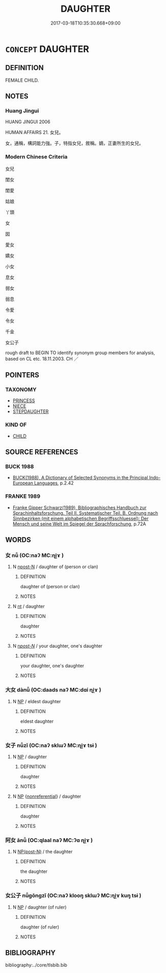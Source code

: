 # -*- mode: mandoku-tls-view -*-
#+TITLE: DAUGHTER
#+DATE: 2017-03-18T10:35:30.668+09:00        
#+STARTUP: content
* =CONCEPT= DAUGHTER
:PROPERTIES:
:CUSTOM_ID: uuid-ea2f94a9-d0e9-4db8-b532-e9cddacd939b
:SYNONYM+:  FEMALE CHILD
:SYNONYM+:  GIRL
:TR_ZH: 女兒
:END:
** DEFINITION

FEMALE CHILD.

** NOTES

*** Huang Jingui
HUANG JINGUI 2006

HUMAN AFFAIRS 21. 女兒。

女，通稱，構詞能力強。子，特指女兒，敘稱。嫡，正妻所生的女兒。

*** Modern Chinese Criteria
女兒

閨女

閨愛

姑娘

丫頭

女

囡

愛女

嬌女

小女

息女

弱女

弱息

令愛

令女

千金

女公子

rough draft to BEGIN TO identify synonym group members for analysis, based on CL etc. 18.11.2003. CH ／

** POINTERS
*** TAXONOMY
 - [[tls:concept:PRINCESS][PRINCESS]]
 - [[tls:concept:NIECE][NIECE]]
 - [[tls:concept:STEPDAUGHTER][STEPDAUGHTER]]

*** KIND OF
 - [[tls:concept:CHILD][CHILD]]

** SOURCE REFERENCES
*** BUCK 1988
 - [[cite:BUCK-1988][BUCK(1988), A Dictionary of Selected Synonyms in the Principal Indo-European Languages]], p.2.42

*** FRANKE 1989
 - [[cite:FRANKE-1989][Franke Gipper Schwarz(1989), Bibliographisches Handbuch zur Sprachinhaltsforschung. Teil II. Systematischer Teil. B. Ordnung nach Sinnbezirken (mit einem alphabetischen Begriffsschluessel): Der Mensch und seine Welt im Spiegel der Sprachforschung]], p.72A

** WORDS
   :PROPERTIES:
   :VISIBILITY: children
   :END:
*** 女 nǚ (OC:naʔ MC:ɳi̯ɤ )
:PROPERTIES:
:CUSTOM_ID: uuid-cc54a399-dd93-40c5-bac0-109e81992236
:Char+: 女(38,0/3) 
:GY_IDS+: uuid-62ef1f12-7f84-48cc-ba85-fdbcaeebdd63
:PY+: nǚ     
:OC+: naʔ     
:MC+: ɳi̯ɤ     
:END: 
**** N [[tls:syn-func::#uuid-9fda0181-1777-4402-a30f-1a136ab5fde1][npost-N]] / daughter of (person or clan)
:PROPERTIES:
:CUSTOM_ID: uuid-7aa5cf10-ac82-4e38-a0a0-9ce5a149f96d
:END:
****** DEFINITION

daughter of (person or clan)

****** NOTES

**** N [[tls:syn-func::#uuid-3473071e-1407-4804-a185-2db288ee8726][nt]] / daughter
:PROPERTIES:
:CUSTOM_ID: uuid-5623a3a8-71b6-4d61-b150-f1458786eee5
:END:
****** DEFINITION

daughter

****** NOTES

**** N [[tls:syn-func::#uuid-6ab785dc-a037-40f5-936b-420a19e6f59b][n/post-N/]] / your daughter, one's daughter
:PROPERTIES:
:CUSTOM_ID: uuid-a5b90a97-01cf-4a55-a1bd-96418d3c99db
:END:
****** DEFINITION

your daughter, one's daughter

****** NOTES

*** 大女 dànǚ (OC:daads naʔ MC:dɑi ɳi̯ɤ )
:PROPERTIES:
:CUSTOM_ID: uuid-31931394-488a-4bf1-be39-f5e5c35a06a7
:Char+: 大(37,0/3) 女(38,0/3) 
:GY_IDS+: uuid-ae3f9bb5-89cd-46d2-bc7a-cb2ef0e9d8d8 uuid-62ef1f12-7f84-48cc-ba85-fdbcaeebdd63
:PY+: dà nǚ    
:OC+: daads naʔ    
:MC+: dɑi ɳi̯ɤ    
:END: 
**** N [[tls:syn-func::#uuid-a8e89bab-49e1-4426-b230-0ec7887fd8b4][NP]] / eldest daughter
:PROPERTIES:
:CUSTOM_ID: uuid-7dbfe380-8863-4f61-870b-0656cd28e7a8
:END:
****** DEFINITION

eldest daughter

****** NOTES

*** 女子 nǚzǐ (OC:naʔ sklɯʔ MC:ɳi̯ɤ tsɨ )
:PROPERTIES:
:CUSTOM_ID: uuid-697eb6d4-22b4-4d50-b539-037ebf9bb0ca
:Char+: 女(38,0/3) 子(39,0/3) 
:GY_IDS+: uuid-62ef1f12-7f84-48cc-ba85-fdbcaeebdd63 uuid-07663ff4-7717-4a8f-a2d7-0c53aea2ca19
:PY+: nǚ zǐ    
:OC+: naʔ sklɯʔ    
:MC+: ɳi̯ɤ tsɨ    
:END: 
**** N [[tls:syn-func::#uuid-a8e89bab-49e1-4426-b230-0ec7887fd8b4][NP]] / daughter
:PROPERTIES:
:CUSTOM_ID: uuid-17b7f3a0-6fa8-472b-8dda-d340f72d01a6
:END:
****** DEFINITION

daughter

****** NOTES

**** N [[tls:syn-func::#uuid-a8e89bab-49e1-4426-b230-0ec7887fd8b4][NP]] {[[tls:sem-feat::#uuid-f8182437-4c38-4cc9-a6f8-b4833cdea2ba][nonreferential]]} / daughter
:PROPERTIES:
:CUSTOM_ID: uuid-10082840-2dba-4906-b025-3de5ec736e89
:END:
****** DEFINITION

daughter

****** NOTES

*** 阿女 ānǚ (OC:qlaal naʔ MC:ʔɑ ɳi̯ɤ )
:PROPERTIES:
:CUSTOM_ID: uuid-214fdc44-9616-4147-a4c2-10c20b0c821a
:Char+: 阿(170,5/8) 女(38,0/3) 
:GY_IDS+: uuid-762e3a6a-fc87-4da9-8563-ebe3159e36ad uuid-62ef1f12-7f84-48cc-ba85-fdbcaeebdd63
:PY+: ā nǚ    
:OC+: qlaal naʔ    
:MC+: ʔɑ ɳi̯ɤ    
:END: 
**** N [[tls:syn-func::#uuid-e2ece349-6f09-49f0-be4e-7b7c66094e6f][NP(post-N)]] / the daughter
:PROPERTIES:
:CUSTOM_ID: uuid-304afa8a-4927-4651-8621-8f15af06390d
:END:
****** DEFINITION

the daughter

****** NOTES

*** 女公子 nǚgōngzǐ (OC:naʔ klooŋ sklɯʔ MC:ɳi̯ɤ kuŋ tsɨ )
:PROPERTIES:
:CUSTOM_ID: uuid-83edbedb-118a-49a6-8569-484bb03b93e9
:Char+: 女(38,0/3) 公(12,2/4) 子(39,0/3) 
:GY_IDS+: uuid-62ef1f12-7f84-48cc-ba85-fdbcaeebdd63 uuid-70c383f8-2df7-4ea7-b7de-c35874bb4e03 uuid-07663ff4-7717-4a8f-a2d7-0c53aea2ca19
:PY+: nǚ gōng zǐ   
:OC+: naʔ klooŋ sklɯʔ   
:MC+: ɳi̯ɤ kuŋ tsɨ   
:END: 
**** N [[tls:syn-func::#uuid-a8e89bab-49e1-4426-b230-0ec7887fd8b4][NP]] / daughter (of ruler)
:PROPERTIES:
:CUSTOM_ID: uuid-8fd1f72f-c17c-496d-93c2-435994c0a4c1
:END:
****** DEFINITION

daughter (of ruler)

****** NOTES

** BIBLIOGRAPHY
bibliography:../core/tlsbib.bib
